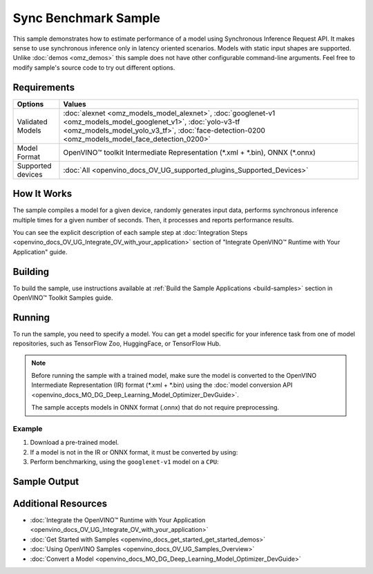 .. {#openvino_sample_sync_benchmark}

Sync Benchmark Sample
=====================


.. meta::
   :description: Learn how to estimate performance of a model using Synchronous Inference Request API (Python, C++).


This sample demonstrates how to estimate performance of a model using Synchronous 
Inference Request API. It makes sense to use synchronous inference only in latency 
oriented scenarios. Models with static input shapes are supported. Unlike 
:doc:`demos <omz_demos>` this sample does not have other configurable command-line 
arguments. Feel free to modify sample's source code to try out different options.

Requirements
####################

+-------------------+----------------------------------------------------------------------+
| Options           | Values                                                               |
+===================+======================================================================+
| Validated Models  | :doc:`alexnet <omz_models_model_alexnet>`,                           |
|                   | :doc:`googlenet-v1 <omz_models_model_googlenet_v1>`,                 |
|                   | :doc:`yolo-v3-tf <omz_models_model_yolo_v3_tf>`,                     |
|                   | :doc:`face-detection-0200 <omz_models_model_face_detection_0200>`    |
+-------------------+----------------------------------------------------------------------+
| Model Format      | OpenVINO™ toolkit Intermediate Representation                        |
|                   | (\*.xml + \*.bin), ONNX (\*.onnx)                                    |
+-------------------+----------------------------------------------------------------------+
| Supported devices | :doc:`All <openvino_docs_OV_UG_supported_plugins_Supported_Devices>` |
+-------------------+----------------------------------------------------------------------+

How It Works
####################

The sample compiles a model for a given device, randomly generates input data, 
performs synchronous inference multiple times for a given number of seconds. 
Then, it processes and reports performance results.

.. tab-set::

   .. tab-item:: Python
      :sync: python

      .. tab-set::
      
         .. tab-item:: Sample Code
      
            .. scrollbox::

               .. doxygensnippet:: samples/python/benchmark/sync_benchmark/sync_benchmark.py
                  :language: python

         .. tab-item:: API
      
            The following Python API is used in the application:
      
            +--------------------------------+-------------------------------------------------+----------------------------------------------+
            | Feature                        | API                                             | Description                                  |
            +================================+=================================================+==============================================+
            | OpenVINO Runtime Version       | [openvino.runtime.get_version]                  | Get Openvino API version.                    |
            +--------------------------------+-------------------------------------------------+----------------------------------------------+
            | Basic Infer Flow               | [openvino.runtime.Core],                        | Common API to do inference: compile a model, |
            |                                | [openvino.runtime.Core.compile_model],          | configure input tensors.                     |
            |                                | [openvino.runtime.InferRequest.get_tensor]      |                                              |
            +--------------------------------+-------------------------------------------------+----------------------------------------------+
            | Synchronous Infer              | [openvino.runtime.InferRequest.infer],          | Do synchronous inference.                    |
            +--------------------------------+-------------------------------------------------+----------------------------------------------+
            | Model Operations               | [openvino.runtime.CompiledModel.inputs]         | Get inputs of a model.                       |
            +--------------------------------+-------------------------------------------------+----------------------------------------------+
            | Tensor Operations              | [openvino.runtime.Tensor.get_shape],            | Get a tensor shape and its data.             |
            |                                | [openvino.runtime.Tensor.data]                  |                                              |
            +--------------------------------+-------------------------------------------------+----------------------------------------------+

   .. tab-item:: C++
      :sync: cpp

      .. tab-set::
         
         .. tab-item:: Sample Code

            .. scrollbox::

               .. doxygensnippet:: samples/cpp/benchmark/sync_benchmark/main.cpp
                  :language: cpp

         .. tab-item:: API
      
            +--------------------------+----------------------------------------------+----------------------------------------------+
            | Feature                  | API                                          | Description                                  |
            +==========================+==============================================+==============================================+
            | OpenVINO Runtime Version | ``ov::get_openvino_version``                 | Get Openvino API version.                    |
            +--------------------------+----------------------------------------------+----------------------------------------------+
            | Basic Infer Flow         | ``ov::Core``, ``ov::Core::compile_model``,   | Common API to do inference: compile a model, |
            |                          | ``ov::CompiledModel::create_infer_request``, | create an infer request,                     |
            |                          | ``ov::InferRequest::get_tensor``             | configure input tensors.                     |
            +--------------------------+----------------------------------------------+----------------------------------------------+
            | Synchronous Infer        | ``ov::InferRequest::infer``,                 | Do synchronous inference.                    |
            +--------------------------+----------------------------------------------+----------------------------------------------+
            | Model Operations         | ``ov::CompiledModel::inputs``                | Get inputs of a model.                       |
            +--------------------------+----------------------------------------------+----------------------------------------------+
            | Tensor Operations        | ``ov::Tensor::get_shape``,                   | Get a tensor shape and its data.             |
            |                          | ``ov::Tensor::data``                         |                                              |
            +--------------------------+----------------------------------------------+----------------------------------------------+
      

You can see the explicit description of
each sample step at :doc:`Integration Steps <openvino_docs_OV_UG_Integrate_OV_with_your_application>` 
section of "Integrate OpenVINO™ Runtime with Your Application" guide.

Building
####################

To build the sample, use instructions available at :ref:`Build the Sample Applications <build-samples>` 
section in OpenVINO™ Toolkit Samples guide.


Running
####################


.. tab-set::

   .. tab-item:: Python
      :sync: python

      .. code-block:: console
      
         python sync_benchmark.py <path_to_model> <device_name>(default: CPU)

   .. tab-item:: C++
      :sync: cpp

      .. code-block:: console
      
         sync_benchmark <path_to_model> <device_name>(default: CPU)


To run the sample, you need to specify a model. You can get a model specific for 
your inference task from one of model repositories, such as TensorFlow Zoo, HuggingFace, or TensorFlow Hub.

.. note::

   Before running the sample with a trained model, make sure the model is converted 
   to the OpenVINO Intermediate Representation (IR) format (\*.xml + \*.bin) using the 
   :doc:`model conversion API <openvino_docs_MO_DG_Deep_Learning_Model_Optimizer_DevGuide>`.

   The sample accepts models in ONNX format (.onnx) that do not require preprocessing.

Example
++++++++++++++++++++

1. Download a pre-trained model.
2. If a model is not in the IR or ONNX format, it must be converted by using:

   .. tab-set::

      .. tab-item:: Python
         :sync: python

         .. code-block:: python

            import openvino as ov

            ov_model = ov.convert_model('./models/googlenet-v1')
            # or, when model is a Python model object
            ov_model = ov.convert_model(googlenet-v1)

      .. tab-item:: CLI
         :sync: cli

         .. code-block:: console

            ovc ./models/googlenet-v1

      .. tab-item:: C++
         :sync: cpp

         .. code-block:: console

            mo --input_model ./models/googlenet-v1

3. Perform benchmarking, using the ``googlenet-v1`` model on a ``CPU``:

   .. tab-set::
   
      .. tab-item:: Python
         :sync: python
   
         .. code-block:: console
      
            python sync_benchmark.py googlenet-v1.xml
   
      .. tab-item:: C++
         :sync: cpp
   
         .. code-block:: console
      
            sync_benchmark googlenet-v1.xml


Sample Output
####################


.. tab-set::

   .. tab-item:: Python
      :sync: python

      The application outputs performance results.
      
      .. code-block:: console
      
         [ INFO ] OpenVINO:
         [ INFO ] Build ................................. <version>
         [ INFO ] Count:          2333 iterations
         [ INFO ] Duration:       10003.59 ms
         [ INFO ] Latency:
         [ INFO ]     Median:     3.90 ms
         [ INFO ]     Average:    4.29 ms
         [ INFO ]     Min:        3.30 ms
         [ INFO ]     Max:        10.11 ms
         [ INFO ] Throughput: 233.22 FPS

   .. tab-item:: C++
      :sync: cpp

      The application outputs performance results.
      
      .. code-block:: console
      
         [ INFO ] OpenVINO:
         [ INFO ] Build ................................. <version>
         [ INFO ] Count:      992 iterations
         [ INFO ] Duration:   15009.8 ms
         [ INFO ] Latency:
         [ INFO ]        Median:     14.00 ms
         [ INFO ]        Average:    15.13 ms
         [ INFO ]        Min:        9.33 ms
         [ INFO ]        Max:        53.60 ms
         [ INFO ] Throughput: 66.09 FPS


Additional Resources
####################

- :doc:`Integrate the OpenVINO™ Runtime with Your Application <openvino_docs_OV_UG_Integrate_OV_with_your_application>`
- :doc:`Get Started with Samples <openvino_docs_get_started_get_started_demos>`
- :doc:`Using OpenVINO Samples <openvino_docs_OV_UG_Samples_Overview>`
- :doc:`Convert a Model <openvino_docs_MO_DG_Deep_Learning_Model_Optimizer_DevGuide>`
